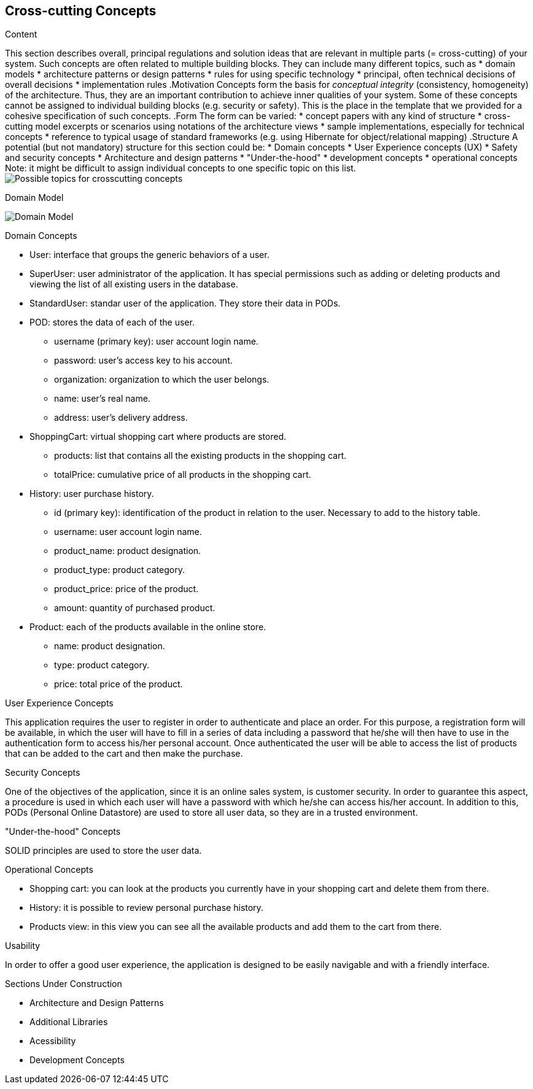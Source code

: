 [[section-concepts]]
== Cross-cutting Concepts

[role="arc42help"]
****
.Content
This section describes overall, principal regulations and solution ideas that are
relevant in multiple parts (= cross-cutting) of your system.
Such concepts are often related to multiple building blocks.
They can include many different topics, such as
* domain models
* architecture patterns or design patterns
* rules for using specific technology
* principal, often technical decisions of overall decisions
* implementation rules
.Motivation
Concepts form the basis for _conceptual integrity_ (consistency, homogeneity)
of the architecture. Thus, they are an important contribution to achieve inner qualities of your system.
Some of these concepts cannot be assigned to individual building blocks
(e.g. security or safety). This is the place in the template that we provided for a
cohesive specification of such concepts.
.Form
The form can be varied:
* concept papers with any kind of structure
* cross-cutting model excerpts or scenarios using notations of the architecture views
* sample implementations, especially for technical concepts
* reference to typical usage of standard frameworks (e.g. using Hibernate for object/relational mapping)
.Structure
A potential (but not mandatory) structure for this section could be:
* Domain concepts
* User Experience concepts (UX)
* Safety and security concepts
* Architecture and design patterns
* "Under-the-hood"
* development concepts
* operational concepts
Note: it might be difficult to assign individual concepts to one specific topic
on this list.
image:08-Crosscutting-Concepts-Structure-EN.png["Possible topics for crosscutting concepts"]
****

.Domain Model
image:08_domain_model.png["Domain Model"]

.Domain Concepts
* User: interface that groups the generic behaviors of a user.
* SuperUser: user administrator of the application. It has special permissions such as adding or deleting products and viewing the list of all existing users in the database.
* StandardUser: standar user of the application. They store their data in PODs.
* POD: stores the data of each of the user.
    - username (primary key): user account login name.
    - password: user's access key to his account.
    - organization: organization to which the user belongs.
    - name: user's real name.
    - address: user's delivery address.
* ShoppingCart: virtual shopping cart where products are stored.
    - products: list that contains all the existing products in the shopping cart.
    - totalPrice: cumulative price of all products in the shopping cart.
* History: user purchase history.
    - id (primary key): identification of the product in relation to the user. Necessary to add to the history table.
    - username: user account login name.
    - product_name: product designation.
    - product_type: product category.
    - product_price: price of the product.
    - amount: quantity of purchased product.
* Product: each of the products available in the online store.
    - name: product designation.
    - type: product category.
    - price: total price of the product.

.User Experience Concepts
This application requires the user to register in order to authenticate and place an order. For this purpose, a registration form will be available, in which the user will have to fill in a series of data including a password that he/she will then have to use in the authentication form to access his/her personal account.
Once authenticated the user will be able to access the list of products that can be added to the cart and then make the purchase.

.Security Concepts
One of the objectives of the application, since it is an online sales system, is customer security. In order to guarantee this aspect, a procedure is used in which each user will have a password with which he/she can access his/her account.
In addition to this, PODs (Personal Online Datastore) are used to store all user data, so they are in a trusted environment.

."Under-the-hood" Concepts
SOLID principles are used to store the user data.

.Operational Concepts
* Shopping cart: you can look at the products you currently have in your shopping cart and delete them from there.
* History: it is possible to review personal purchase history.
* Products view: in this view you can see all the available products and add them to the cart from there.

.Usability
In order to offer a good user experience, the application is designed to be easily navigable and with a friendly interface.

.Sections Under Construction
* Architecture and Design Patterns
* Additional Libraries
* Acessibility
* Development Concepts